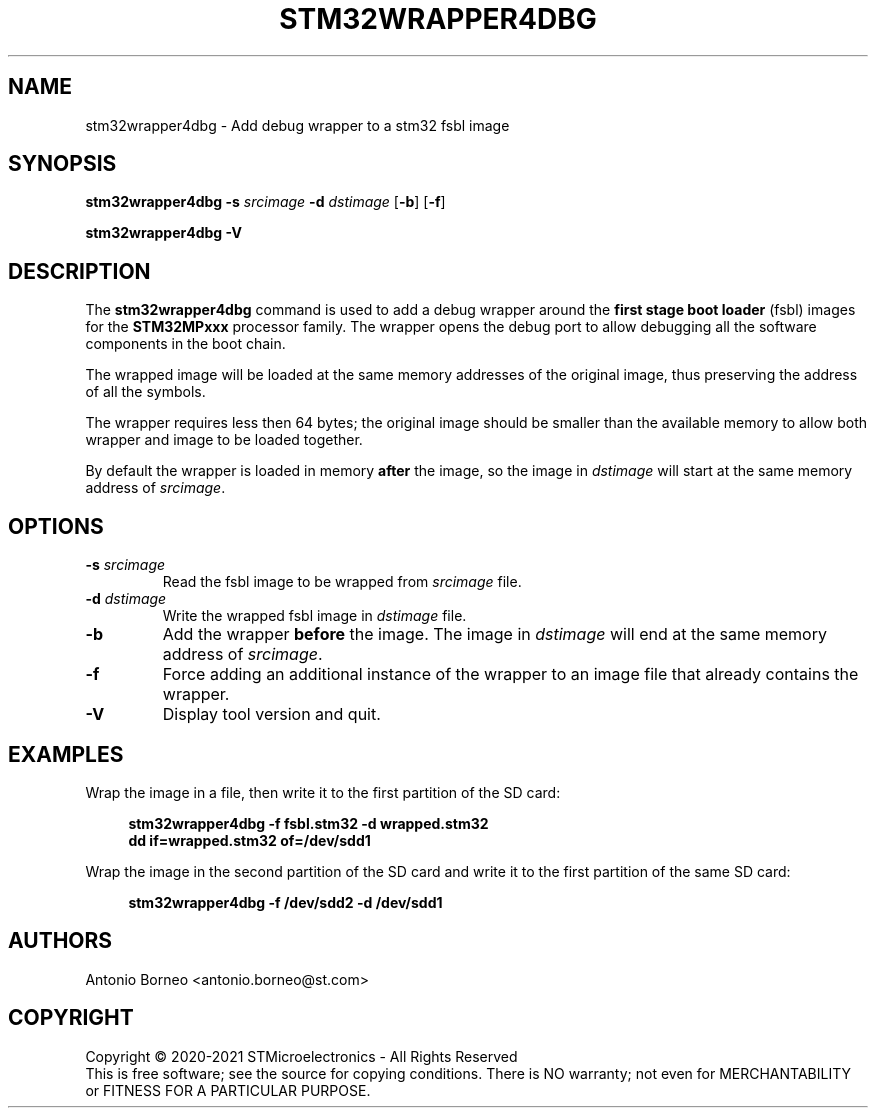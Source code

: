 .\" SPDX-License-Identifier: GPL-2.0-or-later OR BSD-3-Clause
.TH STM32WRAPPER4DBG 1 "2021-01-16"

.SH NAME
stm32wrapper4dbg \- Add debug wrapper to a stm32 fsbl image

.SH SYNOPSIS
.B stm32wrapper4dbg
.RB "" "\-s " "\fIsrcimage\fP" " \-d " "\fIdstimage\fP [" "\-b" "] [" "\-f" "]"
.P
.B stm32wrapper4dbg
.RB "" "\-V"

.SH "DESCRIPTION"
The
.B stm32wrapper4dbg
command is used to add a debug wrapper around the
.B first stage boot loader
(fsbl) images for the
.B STM32MPxxx
processor family.
The wrapper opens the debug port to allow debugging all the software
components in the boot chain.

The wrapped image will be loaded at the same memory addresses of the
original image, thus preserving the address of all the symbols.

The wrapper requires less then 64 bytes; the original image should be
smaller than the available memory to allow both wrapper and image to be
loaded together.

By default the wrapper is loaded in memory
.B after
the image, so the image in \fIdstimage\fP will start at the same memory
address of \fIsrcimage\fP.

.SH "OPTIONS"
.TP
.BI "\-s " "\fIsrcimage\fP"
Read the fsbl image to be wrapped from \fIsrcimage\fP file.

.TP
.BI "\-d " "\fIdstimage\fP"
Write the wrapped fsbl image in \fIdstimage\fP file.

.TP
.BI "\-b"
Add the wrapper
.B before
the image. The image in \fIdstimage\fP will end at the same memory address
of \fIsrcimage\fP.

.TP
.BI "\-f"
Force adding an additional instance of the wrapper to an image file that
already contains the wrapper.

.TP
.BI "\-V"
Display tool version and quit.

.SH EXAMPLES
Wrap the image in a file, then write it to the first partition of the SD card:
.sp
.RS 4
.nf
\fB
stm32wrapper4dbg -f fsbl.stm32 -d wrapped.stm32
dd if=wrapped.stm32 of=/dev/sdd1
.fi \fR
.P
.RE
.P
Wrap the image in the second partition of the SD card and write it to the first partition of the same SD card:
.sp
.RS 4
.nf
\fB
stm32wrapper4dbg -f /dev/sdd2 -d /dev/sdd1
.fi \fR
.P
.RE
.P

.SH AUTHORS
Antonio Borneo <antonio.borneo@st.com>

.SH COPYRIGHT
Copyright \(co 2020-2021 STMicroelectronics - All Rights Reserved
.br
This is free software; see the source for copying conditions. There is NO
warranty; not even for MERCHANTABILITY or FITNESS FOR A PARTICULAR PURPOSE.
